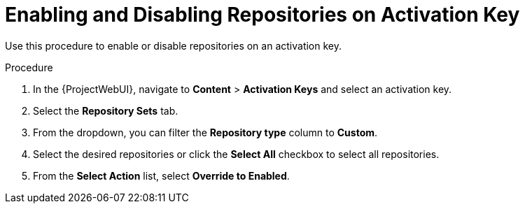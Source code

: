 [id="enabling-and-disabling-repositories-on-activation-key_{context}"]
= Enabling and Disabling Repositories on Activation Key

Use this procedure to enable or disable repositories on an activation key.

.Procedure
. In the {ProjectWebUI}, navigate to *Content* > *Activation Keys* and select an activation key.
. Select the *Repository Sets* tab.
. From the dropdown, you can filter the *Repository type* column to *Custom*.
. Select the desired repositories or click the *Select All* checkbox to select all repositories.
. From the *Select Action* list, select *Override to Enabled*.

